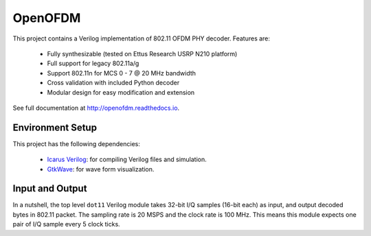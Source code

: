 OpenOFDM
========

This project contains a Verilog implementation of 802.11 OFDM PHY decoder.
Features are:

 - Fully synthesizable (tested on Ettus Research USRP N210 platform)
 - Full support for legacy 802.11a/g
 - Support 802.11n for MCS 0 - 7 @ 20 MHz bandwidth
 - Cross validation with included Python decoder 
 - Modular design for easy modification and extension

See full documentation at http://openofdm.readthedocs.io.

Environment Setup
-----------------

This project has the following dependencies:

 - `Icarus Verilog <http://iverilog.icarus.com/>`_: for compiling Verilog files and simulation.
 - `GtkWave <http://iverilog.icarus.com/>`_: for wave form visualization.


Input and Output
----------------

In a nutshell, the top level ``dot11`` Verilog module takes 32-bit I/Q samples
(16-bit each) as input, and output decoded bytes in 802.11 packet. The sampling
rate is 20 MSPS and the clock rate is 100 MHz. This means this module expects
one pair of I/Q sample every 5 clock ticks.
